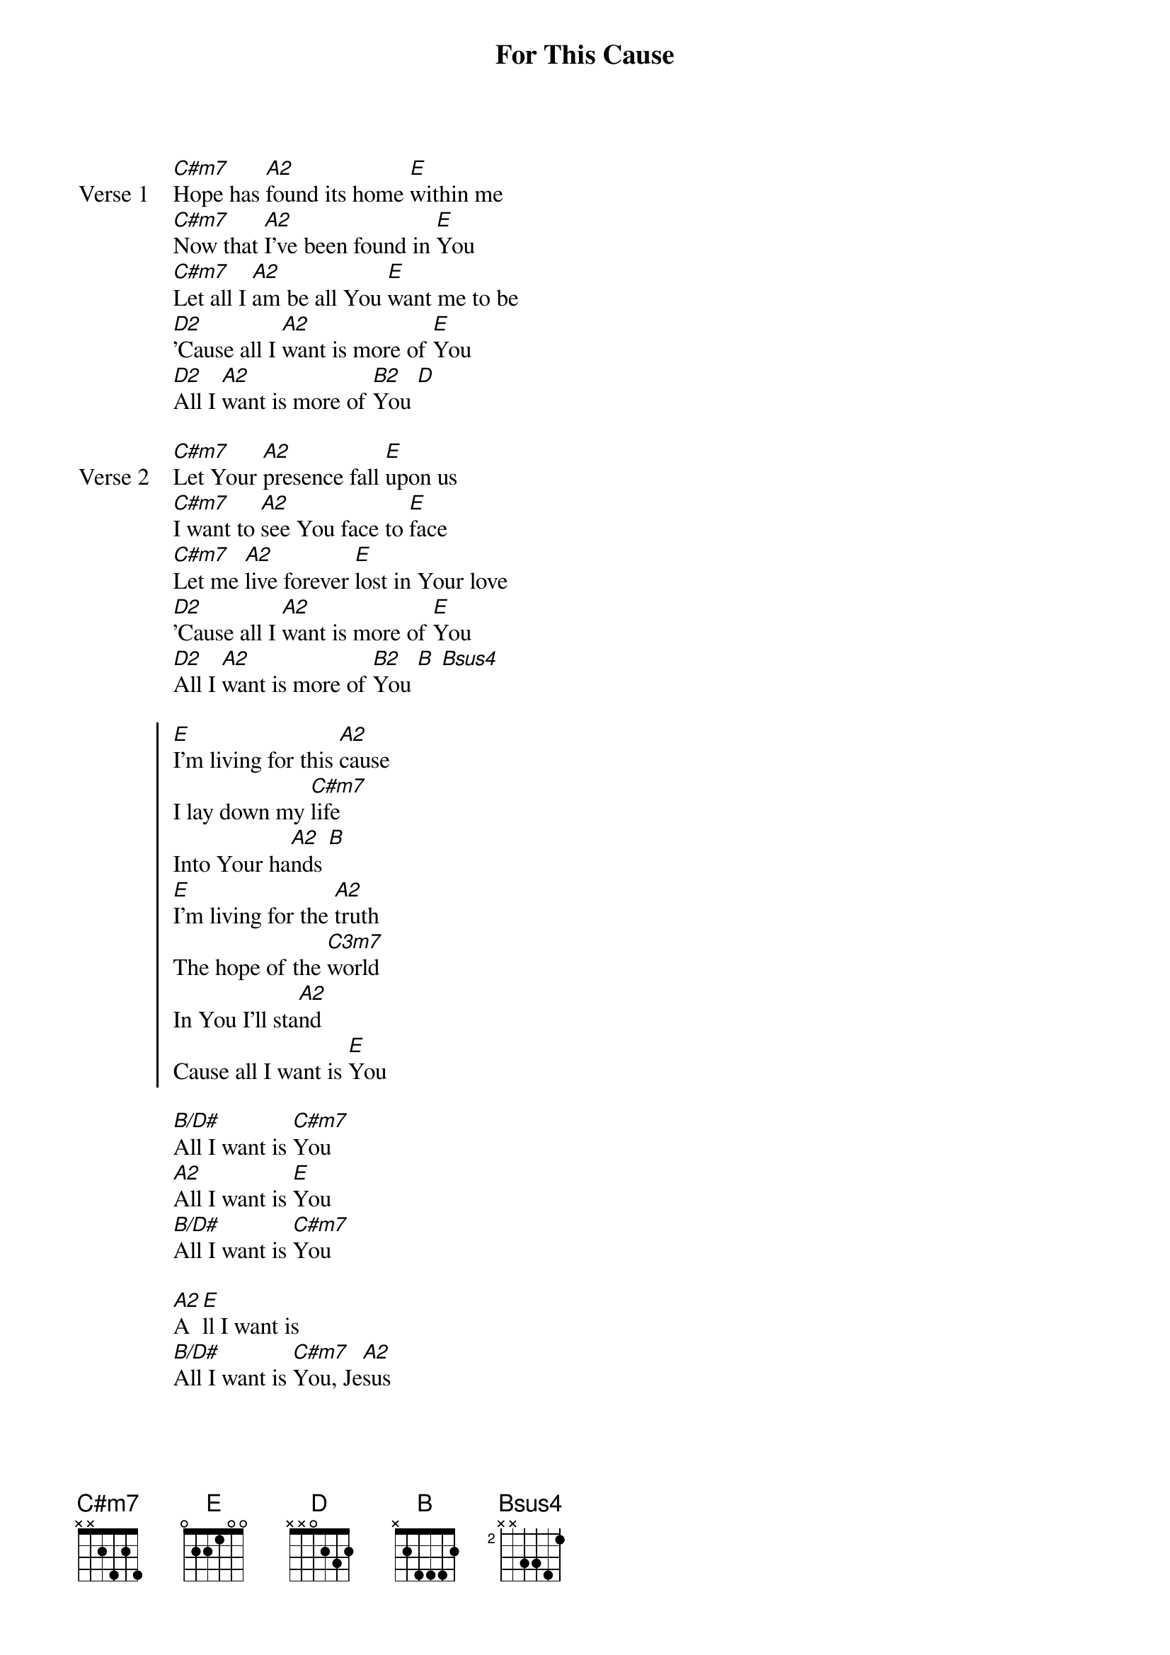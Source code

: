{title: For This Cause}
{artist: Unknown}
{key: E}

{start_of_verse: Verse 1}
[C#m7]Hope has [A2]found its home [E]within me
[C#m7]Now that [A2]I've been found in [E]You
[C#m7]Let all I [A2]am be all You [E]want me to be
[D2]'Cause all I [A2]want is more of [E]You
[D2]All I [A2]want is more of [B2]You [D]
{end_of_verse}

{start_of_verse: Verse 2}
[C#m7]Let Your [A2]presence fall [E]upon us
[C#m7]I want to [A2]see You face to [E]face
[C#m7]Let me [A2]live forever [E]lost in Your love
[D2]'Cause all I [A2]want is more of [E]You
[D2]All I [A2]want is more of [B2]You [B] [Bsus4]
{end_of_verse}

{start_of_chorus}
[E]I'm living for this [A2]cause
I lay down my [C#m7]life
Into Your ha[A2]nds [B]
[E]I'm living for the [A2]truth
The hope of the [C3m7]world
In You I'll sta[A2]nd
Cause all I want is [E]You
{end_of_chorus}

{start_of_bridge}
[B/D#]All I want is [C#m7]You
[A2]All I want is [E]You
[B/D#]All I want is [C#m7]You
{end_of_bridge}

{start_of_bridge}
[A2]A[E]ll I want is
[B/D#]All I want is [C#m7]You, Je[A2]sus
{end_of_bridge}
